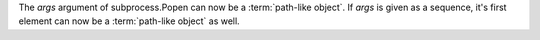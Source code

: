 The *args* argument of subprocess.Popen can now be a
:term:`path-like object`. If *args* is given as a
sequence, it's first element can now be a
:term:`path-like object` as well.
